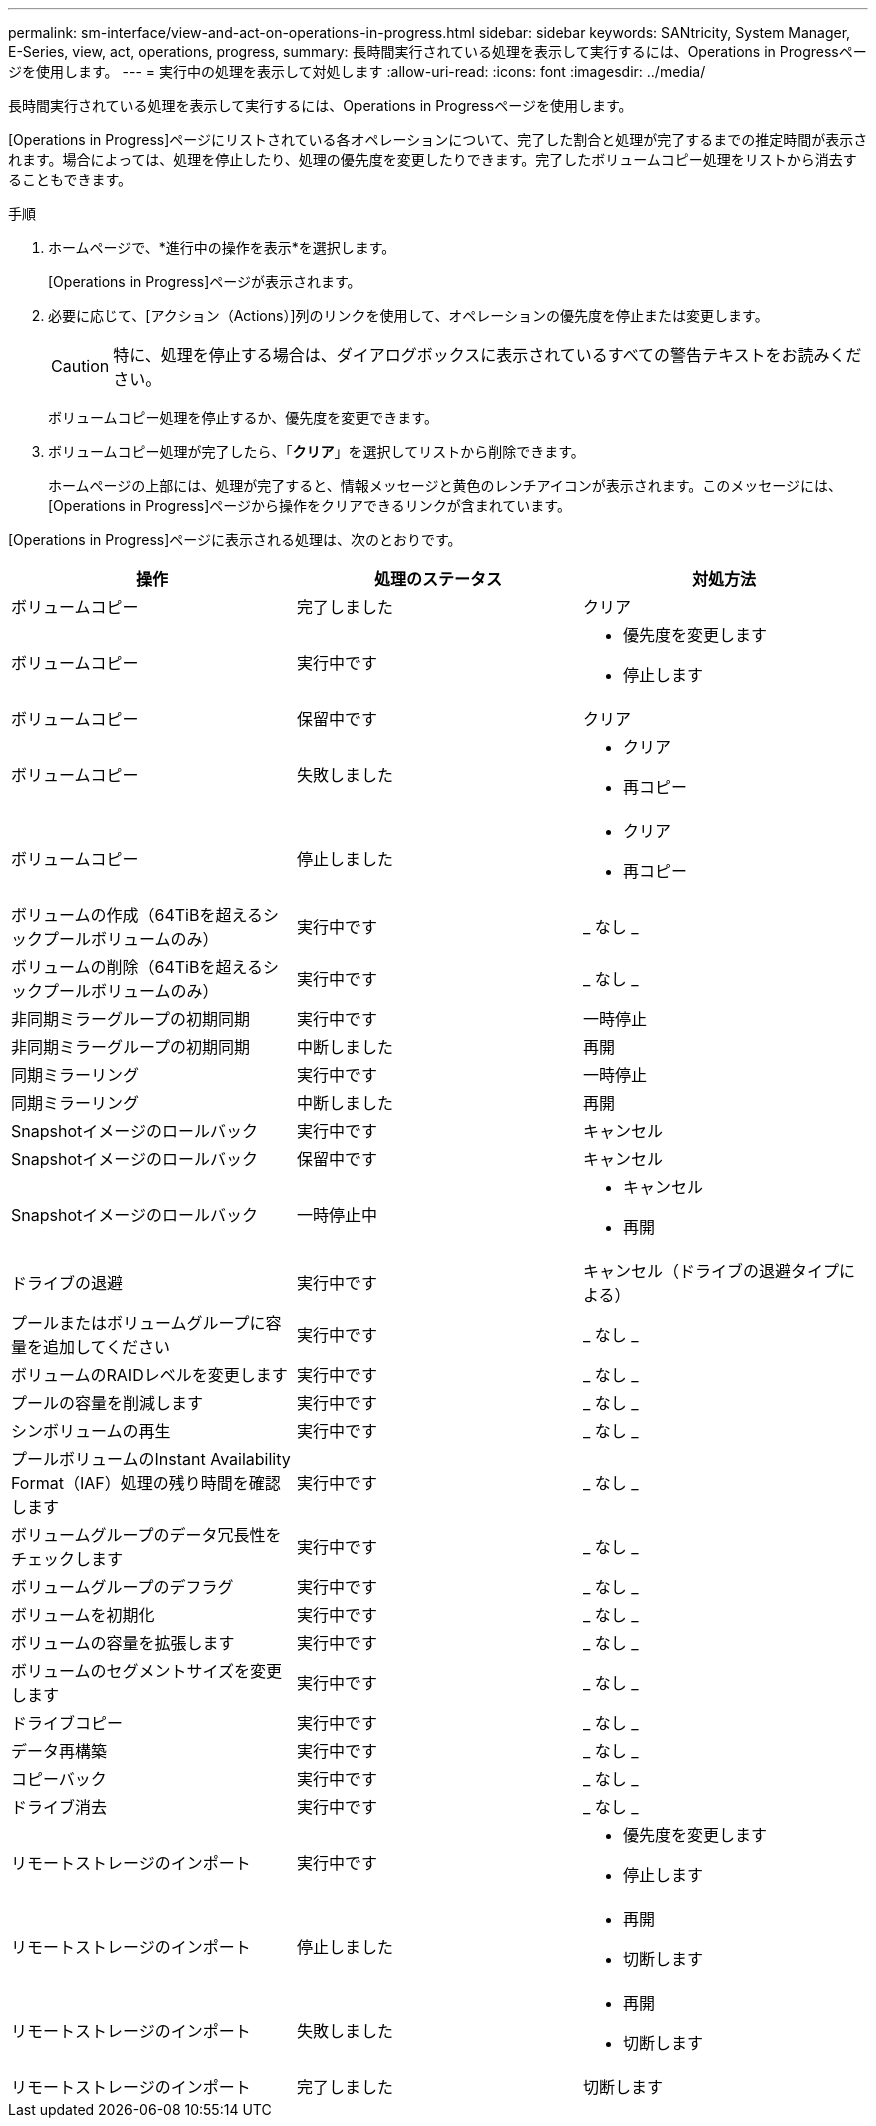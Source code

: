 ---
permalink: sm-interface/view-and-act-on-operations-in-progress.html 
sidebar: sidebar 
keywords: SANtricity, System Manager, E-Series, view, act, operations, progress, 
summary: 長時間実行されている処理を表示して実行するには、Operations in Progressページを使用します。 
---
= 実行中の処理を表示して対処します
:allow-uri-read: 
:icons: font
:imagesdir: ../media/


[role="lead"]
長時間実行されている処理を表示して実行するには、Operations in Progressページを使用します。

[Operations in Progress]ページにリストされている各オペレーションについて、完了した割合と処理が完了するまでの推定時間が表示されます。場合によっては、処理を停止したり、処理の優先度を変更したりできます。完了したボリュームコピー処理をリストから消去することもできます。

.手順
. ホームページで、*進行中の操作を表示*を選択します。
+
[Operations in Progress]ページが表示されます。

. 必要に応じて、[アクション（Actions）]列のリンクを使用して、オペレーションの優先度を停止または変更します。
+
[CAUTION]
====
特に、処理を停止する場合は、ダイアログボックスに表示されているすべての警告テキストをお読みください。

====
+
ボリュームコピー処理を停止するか、優先度を変更できます。

. ボリュームコピー処理が完了したら、「*クリア*」を選択してリストから削除できます。
+
ホームページの上部には、処理が完了すると、情報メッセージと黄色のレンチアイコンが表示されます。このメッセージには、[Operations in Progress]ページから操作をクリアできるリンクが含まれています。



[Operations in Progress]ページに表示される処理は、次のとおりです。

[cols="1a,1a,1a"]
|===
| 操作 | 処理のステータス | 対処方法 


 a| 
ボリュームコピー
 a| 
完了しました
 a| 
クリア



 a| 
ボリュームコピー
 a| 
実行中です
 a| 
* 優先度を変更します
* 停止します




 a| 
ボリュームコピー
 a| 
保留中です
 a| 
クリア



 a| 
ボリュームコピー
 a| 
失敗しました
 a| 
* クリア
* 再コピー




 a| 
ボリュームコピー
 a| 
停止しました
 a| 
* クリア
* 再コピー




 a| 
ボリュームの作成（64TiBを超えるシックプールボリュームのみ）
 a| 
実行中です
 a| 
_ なし _



 a| 
ボリュームの削除（64TiBを超えるシックプールボリュームのみ）
 a| 
実行中です
 a| 
_ なし _



 a| 
非同期ミラーグループの初期同期
 a| 
実行中です
 a| 
一時停止



 a| 
非同期ミラーグループの初期同期
 a| 
中断しました
 a| 
再開



 a| 
同期ミラーリング
 a| 
実行中です
 a| 
一時停止



 a| 
同期ミラーリング
 a| 
中断しました
 a| 
再開



 a| 
Snapshotイメージのロールバック
 a| 
実行中です
 a| 
キャンセル



 a| 
Snapshotイメージのロールバック
 a| 
保留中です
 a| 
キャンセル



 a| 
Snapshotイメージのロールバック
 a| 
一時停止中
 a| 
* キャンセル
* 再開




 a| 
ドライブの退避
 a| 
実行中です
 a| 
キャンセル（ドライブの退避タイプによる）



 a| 
プールまたはボリュームグループに容量を追加してください
 a| 
実行中です
 a| 
_ なし _



 a| 
ボリュームのRAIDレベルを変更します
 a| 
実行中です
 a| 
_ なし _



 a| 
プールの容量を削減します
 a| 
実行中です
 a| 
_ なし _



 a| 
シンボリュームの再生
 a| 
実行中です
 a| 
_ なし _



 a| 
プールボリュームのInstant Availability Format（IAF）処理の残り時間を確認します
 a| 
実行中です
 a| 
_ なし _



 a| 
ボリュームグループのデータ冗長性をチェックします
 a| 
実行中です
 a| 
_ なし _



 a| 
ボリュームグループのデフラグ
 a| 
実行中です
 a| 
_ なし _



 a| 
ボリュームを初期化
 a| 
実行中です
 a| 
_ なし _



 a| 
ボリュームの容量を拡張します
 a| 
実行中です
 a| 
_ なし _



 a| 
ボリュームのセグメントサイズを変更します
 a| 
実行中です
 a| 
_ なし _



 a| 
ドライブコピー
 a| 
実行中です
 a| 
_ なし _



 a| 
データ再構築
 a| 
実行中です
 a| 
_ なし _



 a| 
コピーバック
 a| 
実行中です
 a| 
_ なし _



 a| 
ドライブ消去
 a| 
実行中です
 a| 
_ なし _



 a| 
リモートストレージのインポート
 a| 
実行中です
 a| 
* 優先度を変更します
* 停止します




 a| 
リモートストレージのインポート
 a| 
停止しました
 a| 
* 再開
* 切断します




 a| 
リモートストレージのインポート
 a| 
失敗しました
 a| 
* 再開
* 切断します




 a| 
リモートストレージのインポート
 a| 
完了しました
 a| 
切断します

|===